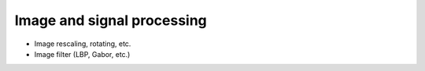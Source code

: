 .. vim: set fileencoding=utf-8 :
.. Laurent El Shafey <Laurent.El-Shafey@idiap.ch>
.. Wed Mar 14 12:31:35 2012 +0100
.. 
.. Copyright (C) 2011-2012 Idiap Research Institute, Martigny, Switzerland
.. 
.. This program is free software: you can redistribute it and/or modify
.. it under the terms of the GNU General Public License as published by
.. the Free Software Foundation, version 3 of the License.
.. 
.. This program is distributed in the hope that it will be useful,
.. but WITHOUT ANY WARRANTY; without even the implied warranty of
.. MERCHANTABILITY or FITNESS FOR A PARTICULAR PURPOSE.  See the
.. GNU General Public License for more details.
.. 
.. You should have received a copy of the GNU General Public License
.. along with this program.  If not, see <http://www.gnu.org/licenses/>.

*****************************
 Image and signal processing
*****************************

* Image rescaling, rotating, etc.

* Image filter (LBP, Gabor, etc.)

.. Place here your external references
